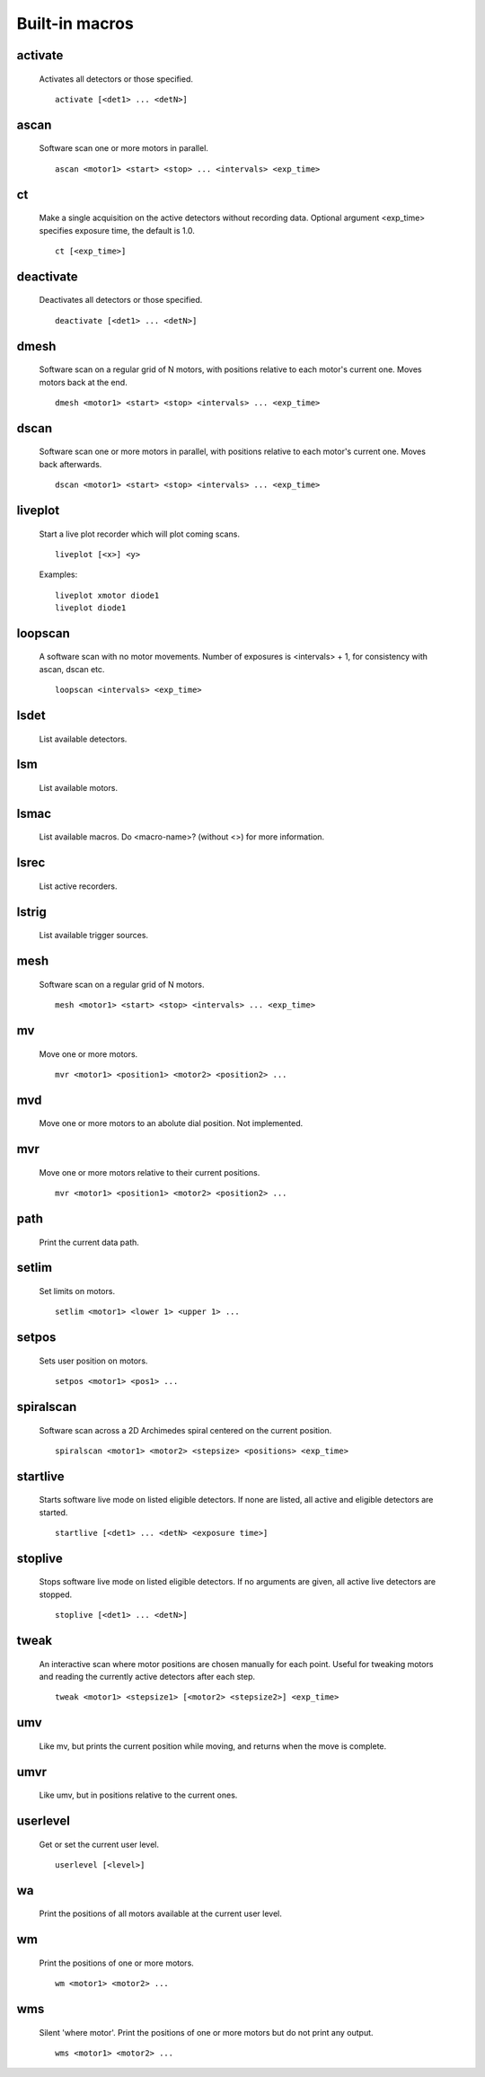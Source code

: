 Built-in macros
===============

activate
--------

    Activates all detectors or those specified. ::

        activate [<det1> ... <detN>]
    

ascan
-----

    Software scan one or more motors in parallel. ::
        
        ascan <motor1> <start> <stop> ... <intervals> <exp_time>
    

ct
--

    Make a single acquisition on the active detectors without recording
    data. Optional argument <exp_time> specifies exposure time, the default
    is 1.0. ::

        ct [<exp_time>]
    

deactivate
----------

    Deactivates all detectors or those specified. ::

        deactivate [<det1> ... <detN>]
    

dmesh
-----

    Software scan on a regular grid of N motors, with positions relative
    to each motor's current one. Moves motors back at the end. ::

        dmesh <motor1> <start> <stop> <intervals> ... <exp_time>
    

dscan
-----

    Software scan one or more motors in parallel, with positions
    relative to each motor's current one. Moves back afterwards. ::

        dscan <motor1> <start> <stop> <intervals> ... <exp_time>
    

liveplot
--------

    Start a live plot recorder which will plot coming scans. ::

        liveplot [<x>] <y>

    Examples::

        liveplot xmotor diode1
        liveplot diode1
    

loopscan
--------

    A software scan with no motor movements. Number of exposures is
    <intervals> + 1, for consistency with ascan, dscan etc. ::

        loopscan <intervals> <exp_time>
    

lsdet
-----

    List available detectors.
    

lsm
---

    List available motors.
    

lsmac
-----

    List available macros. Do <macro-name>? (without <>) for more information.
    

lsrec
-----

    List active recorders.
    

lstrig
------

    List available trigger sources.
    

mesh
----

    Software scan on a regular grid of N motors. ::
        
        mesh <motor1> <start> <stop> <intervals> ... <exp_time>
    

mv
--

    Move one or more motors. ::

        mvr <motor1> <position1> <motor2> <position2> ...

    

mvd
---

    Move one or more motors to an abolute dial position. Not implemented.
    

mvr
---

    Move one or more motors relative to their current positions. ::

        mvr <motor1> <position1> <motor2> <position2> ...

    

path
----

    Print the current data path.
    

setlim
------

    Set limits on motors. ::

        setlim <motor1> <lower 1> <upper 1> ...
    

setpos
------

    Sets user position on motors. ::

        setpos <motor1> <pos1> ...
    

spiralscan
----------

    Software scan across a 2D Archimedes spiral centered on the 
    current position. ::
        
        spiralscan <motor1> <motor2> <stepsize> <positions> <exp_time>
    

startlive
---------

    Starts software live mode on listed eligible detectors. If none
    are listed, all active and eligible detectors are started. ::

        startlive [<det1> ... <detN> <exposure time>]
    

stoplive
--------

    Stops software live mode on listed eligible detectors. If
    no arguments are given, all active live detectors are
    stopped. ::

        stoplive [<det1> ... <detN>]
    

tweak
-----

    An interactive scan where motor positions are chosen manually for
    each point. Useful for tweaking motors and reading the currently
    active detectors after each step. ::

        tweak <motor1> <stepsize1> [<motor2> <stepsize2>] <exp_time>
    

umv
---

    Like mv, but prints the current position while moving, and returns
    when the move is complete.
    

umvr
----

    Like umv, but in positions relative to the current ones.
    

userlevel
---------

    Get or set the current user level. ::

        userlevel [<level>]
    

wa
--

    Print the positions of all motors available at the current user level.
    

wm
--

    Print the positions of one or more motors. ::

        wm <motor1> <motor2> ...
    

wms
---

    Silent 'where motor'. Print the positions of one or more motors but do not print any output. ::

        wms <motor1> <motor2> ...
    

